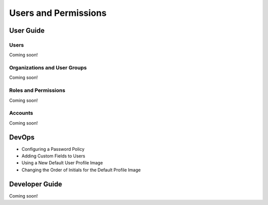 Users and Permissions
=====================

User Guide
----------

Users
~~~~~
Coming soon!

Organizations and User Groups
~~~~~~~~~~~~~~~~~~~~~~~~~~~~~
Coming soon!

Roles and Permissions
~~~~~~~~~~~~~~~~~~~~~
Coming soon!

Accounts
~~~~~~~~
Coming soon!

DevOps
------

* Configuring a Password Policy

* Adding Custom Fields to Users

* Using a New Default User Profile Image

* Changing the Order of Initials for the Default Profile Image

Developer Guide
---------------
Coming soon!